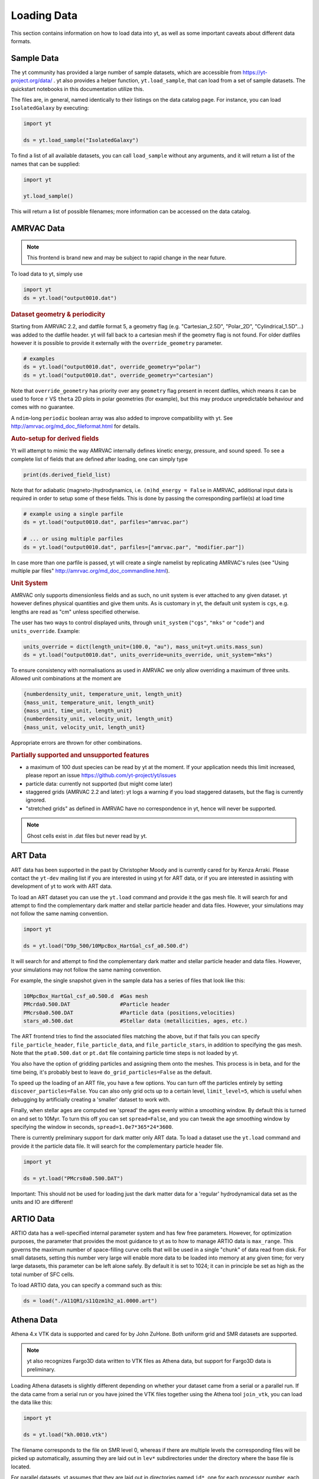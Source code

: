 .. _loading-data:

Loading Data
============

This section contains information on how to load data into yt, as well as
some important caveats about different data formats.

.. _loading-sample-data:

Sample Data
-----------

The yt community has provided a large number of sample datasets, which are
accessible from https://yt-project.org/data/ .  yt also provides a helper
function, ``yt.load_sample``, that can load from a set of sample datasets.  The
quickstart notebooks in this documentation utilize this.

The files are, in general, named identically to their listings on the data
catalog page.  For instance, you can load ``IsolatedGalaxy`` by executing:

.. code-block:: python

   import yt

   ds = yt.load_sample("IsolatedGalaxy")

To find a list of all available datasets, you can call ``load_sample`` without
any arguments, and it will return a list of the names that can be supplied:

.. code-block:: python

   import yt

   yt.load_sample()

This will return a list of possible filenames; more information can be accessed on the data catalog.

.. _loading-amrvac-data:

AMRVAC Data
-----------

.. note::

   This frontend is brand new and may be subject to rapid change in the
   near future.

To load data to yt, simply use

.. code-block::

  import yt
  ds = yt.load("output0010.dat")


.. rubric:: Dataset geometry & periodicity

Starting from AMRVAC 2.2, and datfile format 5, a geometry flag
(e.g. "Cartesian_2.5D", "Polar_2D", "Cylindrical_1.5D"...) was added
to the datfile header.  yt will fall back to a cartesian mesh if the
geometry flag is not found.  For older datfiles however it is possible
to provide it externally with the ``override_geometry`` parameter.

.. code-block:: python

  # examples
  ds = yt.load("output0010.dat", override_geometry="polar")
  ds = yt.load("output0010.dat", override_geometry="cartesian")

Note that ``override_geometry`` has priority over any ``geometry`` flag
present in recent datfiles, which means it can be used to force ``r``
VS ``theta`` 2D plots in polar geometries (for example), but this may
produce unpredictable behaviour and comes with no guarantee.

A ``ndim``-long ``periodic`` boolean array was also added to improve
compatibility with yt. See http://amrvac.org/md_doc_fileformat.html
for details.

.. rubric:: Auto-setup for derived fields

Yt will attempt to mimic the way AMRVAC internally defines kinetic energy,
pressure, and sound speed. To see a complete list of fields that are defined after
loading, one can simply type

.. code-block:: python

  print(ds.derived_field_list)

Note that for adiabatic (magneto-)hydrodynamics, i.e. ``(m)hd_energy = False`` in
AMRVAC, additional input data is required in order to setup some of these fields.
This is done by passing the corresponding parfile(s) at load time

.. code-block:: python

  # example using a single parfile
  ds = yt.load("output0010.dat", parfiles="amrvac.par")

  # ... or using multiple parfiles
  ds = yt.load("output0010.dat", parfiles=["amrvac.par", "modifier.par"])

In case more than one parfile is passed, yt will create a single namelist by
replicating AMRVAC's rules (see "Using multiple par files"
http://amrvac.org/md_doc_commandline.html).


.. rubric:: Unit System

AMRVAC only supports dimensionless fields and as such, no unit system
is ever attached to any given dataset.  yt however defines physical
quantities and give them units. As is customary in yt, the default
unit system is ``cgs``, e.g. lengths are read as "cm" unless specified
otherwise.

The user has two ways to control displayed units, through
``unit_system`` (``"cgs"``, ``"mks"`` or ``"code"``) and
``units_override``. Example:

.. code-block:: python

  units_override = dict(length_unit=(100.0, "au"), mass_unit=yt.units.mass_sun)
  ds = yt.load("output0010.dat", units_override=units_override, unit_system="mks")

To ensure consistency with normalisations as used in AMRVAC we only allow
overriding a maximum of three units. Allowed unit combinations at the moment are

.. code-block:: none

  {numberdensity_unit, temperature_unit, length_unit}
  {mass_unit, temperature_unit, length_unit}
  {mass_unit, time_unit, length_unit}
  {numberdensity_unit, velocity_unit, length_unit}
  {mass_unit, velocity_unit, length_unit}

Appropriate errors are thrown for other combinations.


.. rubric:: Partially supported and unsupported features

* a maximum of 100 dust species can be read by yt at the moment.
  If your application needs this limit increased, please report an issue
  https://github.com/yt-project/yt/issues
* particle data: currently not supported (but might come later)
* staggered grids (AMRVAC 2.2 and later): yt logs a warning if you load
  staggered datasets, but the flag is currently ignored.
* "stretched grids" as defined in AMRVAC have no correspondence in yt,
  hence will never be supported.

.. note::

   Ghost cells exist in .dat files but never read by yt.

.. _loading-art-data:

ART Data
--------

ART data has been supported in the past by Christopher Moody and is currently
cared for by Kenza Arraki.  Please contact the ``yt-dev`` mailing list if you
are interested in using yt for ART data, or if you are interested in assisting
with development of yt to work with ART data.

To load an ART dataset you can use the ``yt.load`` command and provide it the
gas mesh file. It will search for and attempt to find the complementary dark
matter and stellar particle header and data files. However, your simulations may
not follow the same naming convention.

.. code-block:: python

   import yt

   ds = yt.load("D9p_500/10MpcBox_HartGal_csf_a0.500.d")


It will search for and attempt to find the complementary dark matter and stellar
particle header and data files. However, your simulations may not follow the
same naming convention.

For example, the single snapshot given in the sample data has a series of files
that look like this:

.. code-block:: none

   10MpcBox_HartGal_csf_a0.500.d  #Gas mesh
   PMcrda0.500.DAT                #Particle header
   PMcrs0a0.500.DAT               #Particle data (positions,velocities)
   stars_a0.500.dat               #Stellar data (metallicities, ages, etc.)

The ART frontend tries to find the associated files matching the
above, but if that fails you can specify ``file_particle_header``,
``file_particle_data``, and ``file_particle_stars``, in addition to
specifying the gas mesh. Note that the ``pta0.500.dat`` or ``pt.dat``
file containing particle time steps is not loaded by yt.

You also have the option of gridding particles and assigning them onto the
meshes.  This process is in beta, and for the time being, it's probably best to
leave ``do_grid_particles=False`` as the default.

To speed up the loading of an ART file, you have a few options. You can turn
off the particles entirely by setting ``discover_particles=False``. You can
also only grid octs up to a certain level, ``limit_level=5``, which is useful
when debugging by artificially creating a 'smaller' dataset to work with.

Finally, when stellar ages are computed we 'spread' the ages evenly within a
smoothing window. By default this is turned on and set to 10Myr. To turn this
off you can set ``spread=False``, and you can tweak the age smoothing window
by specifying the window in seconds, ``spread=1.0e7*365*24*3600``.

There is currently preliminary support for dark matter only ART data. To load a
dataset use the ``yt.load`` command and provide it the particle data file. It
will search for the complementary particle header file.

.. code-block:: python

   import yt

   ds = yt.load("PMcrs0a0.500.DAT")

Important: This should not be used for loading just the dark matter
data for a 'regular' hydrodynamical data set as the units and IO are
different!


.. _loading-artio-data:

ARTIO Data
----------

ARTIO data has a well-specified internal parameter system and has few free
parameters.  However, for optimization purposes, the parameter that provides
the most guidance to yt as to how to manage ARTIO data is ``max_range``.  This
governs the maximum number of space-filling curve cells that will be used in a
single "chunk" of data read from disk.  For small datasets, setting this number
very large will enable more data to be loaded into memory at any given time;
for very large datasets, this parameter can be left alone safely.  By default
it is set to 1024; it can in principle be set as high as the total number of
SFC cells.

To load ARTIO data, you can specify a command such as this:

.. code-block:: python

   ds = load("./A11QR1/s11Qzm1h2_a1.0000.art")

.. _loading-athena-data:

Athena Data
-----------

Athena 4.x VTK data is supported and cared for by John ZuHone. Both uniform grid
and SMR datasets are supported.

.. note::

   yt also recognizes Fargo3D data written to VTK files as
   Athena data, but support for Fargo3D data is preliminary.

Loading Athena datasets is slightly different depending on whether
your dataset came from a serial or a parallel run. If the data came
from a serial run or you have joined the VTK files together using the
Athena tool ``join_vtk``, you can load the data like this:

.. code-block:: python

   import yt

   ds = yt.load("kh.0010.vtk")

The filename corresponds to the file on SMR level 0, whereas if there
are multiple levels the corresponding files will be picked up
automatically, assuming they are laid out in ``lev*`` subdirectories
under the directory where the base file is located.

For parallel datasets, yt assumes that they are laid out in
directories named ``id*``, one for each processor number, each with
``lev*`` subdirectories for additional refinement levels. To load this
data, call ``load`` with the base file in the ``id0`` directory:

.. code-block:: python

   import yt

   ds = yt.load("id0/kh.0010.vtk")

which will pick up all of the files in the different ``id*`` directories for
the entire dataset.

The default unit system in yt is cgs ("Gaussian") units, but Athena data is not
normally stored in these units, so the code unit system is the default unit
system for Athena data. This means that answers to field queries from data
objects and plots of data will be expressed in code units. Note that the default
conversions from these units will still be in terms of cgs units, e.g. 1
``code_length`` equals 1 cm, and so on. If you would like to provided different
conversions, you may supply conversions for length, time, and mass to ``load``
using the ``units_override`` functionality:

.. code-block:: python

   import yt

   units_override = {
       "length_unit": (1.0, "Mpc"),
       "time_unit": (1.0, "Myr"),
       "mass_unit": (1.0e14, "Msun"),
   }

   ds = yt.load("id0/cluster_merger.0250.vtk", units_override=units_override)

This means that the yt fields, e.g. ``("gas","density")``,
``("gas","velocity_x")``, ``("gas","magnetic_field_x")``, will be in cgs units
(or whatever unit system was specified), but the Athena fields, e.g.,
``("athena","density")``, ``("athena","velocity_x")``,
``("athena","cell_centered_B_x")``, will be in code units.

Some 3D Athena outputs may have large grids (especially parallel datasets
subsequently joined with the ``join_vtk`` script), and may benefit from being
subdivided into "virtual grids". For this purpose, one can pass in the
``nprocs`` parameter:

.. code-block:: python

   import yt

   ds = yt.load("sloshing.0000.vtk", nprocs=8)

which will subdivide each original grid into ``nprocs`` grids. Note that this
parameter is independent of the number of MPI tasks assigned to analyze the data
set in parallel (see :ref:`parallel-computation`), and ideally should be (much)
larger than this.

.. note::

    Virtual grids are only supported (and really only necessary) for 3D data.

Alternative values for the following simulation parameters may be specified
using a ``parameters`` dict, accepting the following keys:

* ``gamma``: ratio of specific heats, Type: Float. If not specified,
  :math:`\gamma = 5/3` is assumed.
* ``geometry``: Geometry type, currently accepts ``"cartesian"`` or
  ``"cylindrical"``. Default is ``"cartesian"``.
* ``periodicity``: Is the domain periodic? Type: Tuple of boolean values
  corresponding to each dimension. Defaults to ``True`` in all directions.
* ``mu``: mean molecular weight, Type: Float. If not specified, :math:`\mu = 0.6`
  (for a fully ionized primordial plasma) is assumed.

.. code-block:: python

   import yt

   parameters = {
       "gamma": 4.0 / 3.0,
       "geometry": "cylindrical",
       "periodicity": (False, False, False),
   }

   ds = yt.load("relativistic_jet_0000.vtk", parameters=parameters)

.. rubric:: Caveats

* yt primarily works with primitive variables. If the Athena dataset contains
  conservative variables, the yt primitive fields will be generated from the
  conserved variables on disk.
* Special relativistic datasets may be loaded, but at this time not all of
  their fields are fully supported. In particular, the relationships between
  quantities such as pressure and thermal energy will be incorrect, as it is
  currently assumed that their relationship is that of an ideal a
  :math:`\gamma`-law equation of state. This will be rectified in a future
  release.
* Domains may be visualized assuming periodicity.
* Particle list data is currently unsupported.

.. _loading-athena-pp-data:

Athena++ Data
-------------

Athena++ HDF5 data is supported and cared for by John ZuHone. Uniform-grid, SMR,
and AMR datasets in cartesian coordinates are fully supported. Support for
curvilinear coordinates and logarithmic cell sizes exists, but is preliminary.
For the latter type of dataset, the data will be loaded in as a semi-structured
mesh dataset. See :ref:`loading-semi-structured-mesh-data` for more details on
how this works in yt.

The default unit system in yt is cgs ("Gaussian") units, but Athena++ data is
not normally stored in these units, so the code unit system is the default unit
system for Athena++ data. This means that answers to field queries from data
objects and plots of data will be expressed in code units. Note that the default
conversions from these units will still be in terms of cgs units, e.g. 1
``code_length`` equals 1 cm, and so on. If you would like to provided different
conversions, you may supply conversions for length, time, and mass to ``load``
using the ``units_override`` functionality:

.. code-block:: python

   import yt

   units_override = {
       "length_unit": (1.0, "Mpc"),
       "time_unit": (1.0, "Myr"),
       "mass_unit": (1.0e14, "Msun"),
   }

   ds = yt.load("AM06/AM06.out1.00400.athdf", units_override=units_override)

This means that the yt fields, e.g. ``("gas","density")``,
``("gas","velocity_x")``, ``("gas","magnetic_field_x")``, will be in cgs units
(or whatever unit system was specified), but the Athena fields, e.g.,
``("athena_pp","density")``, ``("athena_pp","vel1")``, ``("athena_pp","Bcc1")``,
will be in code units.

Alternative values for the following simulation parameters may be specified
using a ``parameters`` dict, accepting the following keys:

* ``gamma``: ratio of specific heats, Type: Float. If not specified,
  :math:`\gamma = 5/3` is assumed.
* ``geometry``: Geometry type, currently accepts ``"cartesian"`` or
  ``"cylindrical"``. Default is ``"cartesian"``.
* ``periodicity``: Is the domain periodic? Type: Tuple of boolean values
  corresponding to each dimension. Defaults to ``True`` in all directions.
* ``mu``: mean molecular weight, Type: Float. If not specified, :math:`\mu = 0.6`
  (for a fully ionized primordial plasma) is assumed.

.. rubric:: Caveats

* yt primarily works with primitive variables. If the Athena++ dataset contains
  conservative variables, the yt primitive fields will be generated from the
  conserved variables on disk.
* Special relativistic datasets may be loaded, but at this time not all of their
  fields are fully supported. In particular, the relationships between
  quantities such as pressure and thermal energy will be incorrect, as it is
  currently assumed that their relationship is that of an ideal
  :math:`\gamma`-law equation of state. This will be rectified in a future
  release.
* Domains may be visualized assuming periodicity.

.. _loading-orion-data:

AMReX / BoxLib Data
-------------------

AMReX and BoxLib share a frontend (currently named ``boxlib``), since
the file format nearly identical.  yt has been tested with AMReX/BoxLib
data generated by Orion, Nyx, Maestro, Castro, IAMR, and
WarpX. Currently it is cared for by a combination of Andrew Myers,
Matthew Turk, and Mike Zingale.

To load an AMReX/BoxLib dataset, you can use the ``yt.load`` command on
the plotfile directory name.  In general, you must also have the
``inputs`` file in the base directory, but Maestro, Castro, Nyx, and WarpX will get
all the necessary parameter information from the ``job_info`` file in
the plotfile directory.  For instance, if you were in a
directory with the following files:

.. code-block:: none

   inputs
   pltgmlcs5600/
   pltgmlcs5600/Header
   pltgmlcs5600/Level_0
   pltgmlcs5600/Level_0/Cell_H
   pltgmlcs5600/Level_1
   pltgmlcs5600/Level_1/Cell_H
   pltgmlcs5600/Level_2
   pltgmlcs5600/Level_2/Cell_H
   pltgmlcs5600/Level_3
   pltgmlcs5600/Level_3/Cell_H
   pltgmlcs5600/Level_4
   pltgmlcs5600/Level_4/Cell_H

You would feed it the filename ``pltgmlcs5600``:

.. code-block:: python

   import yt

   ds = yt.load("pltgmlcs5600")

For Maestro, Castro, Nyx, and WarpX, you would not need the ``inputs`` file, and you
would have a ``job_info`` file in the plotfile directory.

.. rubric:: Caveats

* yt does not read the Maestro base state (although you can have Maestro
  map it to a full Cartesian state variable before writing the plotfile
  to get around this).  E-mail the dev list if you need this support.
* yt supports AMReX/BoxLib particle data stored in the standard format used
  by Nyx and WarpX, and optionally Castro. It currently does not support the ASCII particle
  data used by Maestro and Castro.
* For Maestro, yt aliases either "tfromp" or "tfromh to" ``temperature``
  depending on the value of the ``use_tfromp`` runtime parameter.
* For Maestro, some velocity fields like ``velocity_magnitude`` or
  ``mach_number`` will always use the on-disk value, and not have yt
  derive it, due to the complex interplay of the base state velocity.

Viewing raw fields in WarpX
^^^^^^^^^^^^^^^^^^^^^^^^^^^

Most AMReX/BoxLib codes output cell-centered data. If the underlying discretization
is not cell-centered, then fields are typically averaged to cell centers before
they are written to plot files for visualization. WarpX, however, has the option
to output the raw (i.e., not averaged to cell centers) data as well.  If you
run your WarpX simulation with ``warpx.plot_raw_fields = 1`` in your inputs
file, then you should get an additional ``raw_fields`` subdirectory inside your
plot file. When you load this dataset, yt will have additional on-disk fields
defined, with the "raw" field type:

.. code-block:: python

    import yt

    ds = yt.load("Laser/plt00015/")
    print(ds.field_list)

The raw fields in WarpX are nodal in at least one direction. We define a field
to be "nodal" in a given direction if the field data is defined at the "low"
and "high" sides of the cell in that direction, rather than at the cell center.
Instead of returning one field value per cell selected, nodal fields return a
number of values, depending on their centering. This centering is marked by
a ``nodal_flag`` that describes whether the fields is nodal in each dimension.
``nodal_flag = [0, 0, 0]`` means that the field is cell-centered, while
``nodal_flag = [0, 0, 1]`` means that the field is nodal in the z direction
and cell centered in the others, i.e. it is defined on the z faces of each cell.
``nodal_flag = [1, 1, 0]`` would mean that the field is centered in the z direction,
but nodal in the other two, i.e. it lives on the four cell edges that are normal
to the z direction.

.. code-block:: python

    ds.index
    ad = ds.all_data()
    print(ds.field_info[("raw", "Ex")].nodal_flag)
    print(ad["raw", "Ex"].shape)
    print(ds.field_info[("raw", "Bx")].nodal_flag)
    print(ad["raw", "Bx"].shape)
    print(ds.field_info["raw", "Bx"].nodal_flag)
    print(ad["raw", "Bx"].shape)

Here, the field ``('raw', 'Ex')`` is nodal in two directions, so four values per cell
are returned, corresponding to the four edges in each cell on which the variable
is defined. ``('raw', 'Bx')`` is nodal in one direction, so two values are returned
per cell. The standard, averaged-to-cell-centers fields are still available.

Currently, slices and data selection are implemented for nodal fields. Projections,
volume rendering, and many of the analysis modules will not work.

.. _loading-pluto-data:

Pluto Data
----------

Support for Pluto AMR data is provided through the Chombo frontend, which
is currently maintained by Andrew Myers. Pluto output files that don't use
the Chombo HDF5 format are currently not supported. To load a Pluto dataset,
you can use the ``yt.load`` command on the ``*.hdf5`` files. For example, the
KelvinHelmholtz sample dataset is a directory that contains the following
files:

.. code-block:: none

   data.0004.hdf5
   pluto.ini

To load it, you can navigate into that directory and do:

.. code-block:: python

   import yt

   ds = yt.load("data.0004.hdf5")

The ``pluto.ini`` file must also be present alongside the HDF5 file.
By default, all of the Pluto fields will be in code units.

.. _loading-enzo-data:

Enzo Data
---------

Enzo data is fully supported and cared for by Matthew Turk.  To load an Enzo
dataset, you can use the ``yt.load`` command and provide it the dataset name.
This would be the name of the output file, and it
contains no extension.  For instance, if you have the following files:

.. code-block:: none

   DD0010/
   DD0010/data0010
   DD0010/data0010.index
   DD0010/data0010.cpu0000
   DD0010/data0010.cpu0001
   DD0010/data0010.cpu0002
   DD0010/data0010.cpu0003

You would feed the ``load`` command the filename ``DD0010/data0010`` as
mentioned.

.. code-block:: python

   import yt

   ds = yt.load("DD0010/data0010")

.. rubric:: Caveats

* There are no major caveats for Enzo usage
* Units should be correct, if you utilize standard unit-setting routines.  yt
  will notify you if it cannot determine the units, although this
  notification will be passive.
* 2D and 1D data are supported, but the extraneous dimensions are set to be
  of length 1.0 in "code length" which may produce strange results for volume
  quantities.


Enzo MHDCT data
^^^^^^^^^^^^^^^

The electric and magnetic fields for Enzo MHDCT simulations are defined on cell
faces, unlike other Enzo fields which are defined at cell centers. In yt, we
call face-centered fields like this "nodal".  We define a field to be nodal in
a given direction if the field data is defined at the "low" and "high" sides of
the cell in that direction, rather than at the cell center.  Instead of
returning one field value per cell selected, nodal fields return a number of
values, depending on their centering. This centering is marked by a ``nodal_flag``
that describes whether the fields is nodal in each dimension.  ``nodal_flag =
[0, 0, 0]`` means that the field is cell-centered, while ``nodal_flag = [0, 0,
1]`` means that the field is nodal in the z direction and cell centered in the
others, i.e. it is defined on the z faces of each cell.  ``nodal_flag = [1, 1,
0]`` would mean that the field is centered in the z direction, but nodal in the
other two, i.e. it lives on the four cell edges that are normal to the z
direction.

.. code-block:: python

    ds.index
    ad = ds.all_data()
    print(ds.field_info[("enzo", "Ex")].nodal_flag)
    print(ad["enzo", "Ex"].shape)
    print(ds.field_info[("enzo", "BxF")].nodal_flag)
    print(ad["enzo", "Bx"].shape)
    print(ds.field_info[("enzo", "Bx")].nodal_flag)
    print(ad["enzo", "Bx"].shape)

Here, the field ``('enzo', 'Ex')`` is nodal in two directions, so four values
per cell are returned, corresponding to the four edges in each cell on which the
variable is defined. ``('enzo', 'BxF')`` is nodal in one direction, so two
values are returned per cell. The standard, non-nodal field ``('enzo', 'Bx')``
is also available.

Currently, slices and data selection are implemented for nodal
fields. Projections, volume rendering, and many of the analysis modules will not
work.

.. _loading-enzoe-data:

Enzo-E Data
-----------

Enzo-E outputs have three types of files.

.. code-block:: none

   hello-0200/
   hello-0200/hello-0200.block_list
   hello-0200/hello-0200.file_list
   hello-0200/hello-0200.hello-c0020-p0000.h5

To load Enzo-E data into yt, provide the block list file:

.. code-block:: python

   import yt

   ds = yt.load("hello-0200/hello-0200.block_list")

Mesh and particle fields are fully supported for 1, 2, and 3D datasets.  Enzo-E
supports arbitrary particle types defined by the user.  The available particle
types will be known as soon as the dataset index is created.

.. code-block:: python

   ds = yt.load("ENZOP_DD0140/ENZOP_DD0140.block_list")
   ds.index
   print(ds.particle_types)
   print(ds.particle_type_counts)
   print(ds.r["dark", "particle_position"])

.. _loading-exodusii-data:

Exodus II Data
--------------

.. note::

   To load Exodus II data, you need to have the `netcdf4 <http://unidata.github.io/
   netcdf4-python/>`_ python interface installed.

Exodus II is a file format for Finite Element datasets that is used by the MOOSE
framework for file IO. Support for this format (and for unstructured mesh data in
general) is a new feature as of yt 3.3, so while we aim to fully support it, we
also expect there to be some buggy features at present. Currently, yt can visualize
quads, hexes, triangles, and tetrahedral element types at first order. Additionally,
there is experimental support for the high-order visualization of 20-node hex elements.
Development of more high-order visualization capability is a work in progress.

To load an Exodus II dataset, you can use the ``yt.load`` command on the Exodus II
file:

.. code-block:: python

   import yt

   ds = yt.load("MOOSE_sample_data/out.e-s010", step=0)

Because Exodus II datasets can have multiple steps (which can correspond to time steps,
Picard iterations, non-linear solve iterations, etc...), you can also specify a step
argument when you load an Exodus II data that defines the index at which to look when
you read data from the file. Omitting this argument is the same as passing in 0, and
setting ``step=-1`` selects the last time output in the file.

You can access the connectivity information directly by doing:

.. code-block:: python

   import yt

   ds = yt.load("MOOSE_sample_data/out.e-s010", step=-1)
   print(ds.index.meshes[0].connectivity_coords)
   print(ds.index.meshes[0].connectivity_indices)
   print(ds.index.meshes[1].connectivity_coords)
   print(ds.index.meshes[1].connectivity_indices)

This particular dataset has two meshes in it, both of which are made of 8-node hexes.
yt uses a field name convention to access these different meshes in plots and data
objects. To see all the fields found in a particular dataset, you can do:

.. code-block:: python

   import yt

   ds = yt.load("MOOSE_sample_data/out.e-s010")
   print(ds.field_list)

This will give you a list of field names like ``('connect1', 'diffused')`` and
``('connect2', 'convected')``. Here, fields labelled with ``'connect1'`` correspond to the
first mesh, and those with ``'connect2'`` to the second, and so on. To grab the value
of the ``'convected'`` variable at all the nodes in the first mesh, for example, you
would do:

.. code-block:: python

   import yt

   ds = yt.load("MOOSE_sample_data/out.e-s010")
   ad = ds.all_data()  # geometric selection, this just grabs everything
   print(ad["connect1", "convected"])

In this dataset, ``('connect1', 'convected')`` is nodal field, meaning that the field values
are defined at the vertices of the elements. If we examine the shape of the returned array:

.. code-block:: python

   import yt

   ds = yt.load("MOOSE_sample_data/out.e-s010")
   ad = ds.all_data()
   print(ad["connect1", "convected"].shape)

we see that this mesh has 12480 8-node hexahedral elements, and that we get 8 field values
for each element. To get the vertex positions at which these field values are defined, we
can do, for instance:

.. code-block:: python

   import yt

   ds = yt.load("MOOSE_sample_data/out.e-s010")
   ad = ds.all_data()
   print(ad["connect1", "vertex_x"])

If we instead look at an element-centered field, like ``('connect1', 'conv_indicator')``,
we get:

.. code-block:: python

   import yt

   ds = yt.load("MOOSE_sample_data/out.e-s010")
   ad = ds.all_data()
   print(ad["connect1", "conv_indicator"].shape)

we instead get only one field value per element.

For information about visualizing unstructured mesh data, including Exodus II datasets,
please see :ref:`unstructured-mesh-slices` and :ref:`unstructured_mesh_rendering`.

Displacement Fields
^^^^^^^^^^^^^^^^^^^

Finite element codes often solve for the displacement of each vertex from its
original position as a node variable, rather than updating the actual vertex
positions with time. For analysis and visualization, it is often useful to turn
these displacements on or off, and to be able to scale them arbitrarily to
emphasize certain features of the solution. To allow this, if ``yt`` detects
displacement fields in an Exodus II dataset (using the convention that they will
be named ``disp_x``, ``disp_y``, etc...), it will optionally add these to
the mesh vertex positions for the purposes of visualization. Displacement fields
can be controlled when a dataset is loaded by passing in an optional dictionary
to the ``yt.load`` command. This feature is turned off by default, meaning that
a dataset loaded as

.. code-block:: python

   import yt

   ds = yt.load("MOOSE_sample_data/mps_out.e")

will not include the displacements in the vertex positions. The displacements can
be turned on separately for each mesh in the file by passing in a tuple of
(scale, offset) pairs for the meshes you want to enable displacements for.
For example, the following code snippet turns displacements on for the second
mesh, but not the first:

.. code-block:: python

    import yt

    ds = yt.load(
        "MOOSE_sample_data/mps_out.e",
        step=10,
        displacements={"connect2": (1.0, [0.0, 0.0, 0.0])},
    )

The displacements can also be scaled by an arbitrary factor before they are
added in to the vertex positions. The following code turns on displacements
for both ``connect1`` and ``connect2``, scaling the former by a factor of 5.0
and the later by a factor of 10.0:

.. code-block:: python

    import yt

    ds = yt.load(
        "MOOSE_sample_data/mps_out.e",
        step=10,
        displacements={
            "connect1": (5.0, [0.0, 0.0, 0.0]),
            "connect2": (10.0, [0.0, 0.0, 0.0]),
        },
    )

Finally, we can also apply an arbitrary offset to the mesh vertices after
the scale factor is applied. For example, the following code scales all
displacements in the second mesh by a factor of 5.0, and then shifts
each vertex in the mesh by 1.0 unit in the z-direction:

.. code-block:: python

    import yt

    ds = yt.load(
        "MOOSE_sample_data/mps_out.e",
        step=10,
        displacements={"connect2": (5.0, [0.0, 0.0, 1.0])},
    )

.. _loading-fits-data:

FITS Data
---------

FITS data is *mostly* supported and cared for by John ZuHone. In order to
read FITS data, `AstroPy <https://www.astropy.org>`_ must be installed. FITS
data cubes can be loaded in the same way by yt as other datasets. yt
can read FITS image files that have the following (case-insensitive) suffixes:

* fits
* fts
* fits.gz
* fts.gz

yt can currently read two kinds of FITS files: FITS image files and FITS
binary table files containing positions, times, and energies of X-ray
events. These are described in more detail below.

Types of FITS Datasets Supported by yt
^^^^^^^^^^^^^^^^^^^^^^^^^^^^^^^^^^^^^^

yt FITS Data Standard
"""""""""""""""""""""

yt has facilities for creating 2 and 3-dimensional FITS images from derived,
fixed-resolution data products from other datasets. These include images
produced from slices, projections, and 3D covering grids. The resulting
FITS images are fully-describing in that unit, parameter, and coordinate
information is passed from the original dataset. These can be created via the
:class:`~yt.visualization.fits_image.FITSImageData` class and its subclasses.
For information about how to use these special classes, see
:ref:`writing_fits_images`.

Once you have produced a FITS file in this fashion, you can load it using
yt and it will be detected as a ``YTFITSDataset`` object, and it can be analyzed
in the same way as any other dataset in yt.

Astronomical Image Data
"""""""""""""""""""""""

These files are one of three types:

* Generic two-dimensional FITS images in sky coordinates
* Three or four-dimensional "spectral cubes"
* *Chandra* event files

These FITS images typically are in celestial or galactic coordinates, and
for 3D spectral cubes the third axis is typically in velocity, wavelength,
or frequency units. For these datasets, since yt does not yet recognize
non-spatial axes, the coordinates are in units of the image pixels. The
coordinates of these pixels in the WCS coordinate systems will be available
in separate fields.

Often, the aspect ratio of 3D spectral cubes can be far from unity. Because yt
sets the pixel scale as the ``code_length``, certain visualizations (such as
volume renderings) may look extended or distended in ways that are
undesirable. To adjust the width in ``code_length`` of the spectral axis, set
``spectral_factor`` equal to a constant which gives the desired scaling, or set
it to ``"auto"`` to make the width the same as the largest axis in the sky
plane:

.. code-block:: python

   ds = yt.load("m33_hi.fits.gz", spectral_factor=0.1)

For 4D spectral cubes, the fourth axis is assumed to be composed of different
fields altogether (e.g., Stokes parameters for radio data).

*Chandra* X-ray event data, which is in tabular form, will be loaded as
particle fields in yt, but a grid will be constructed from the WCS
information in the FITS header. There is a helper function,
``setup_counts_fields``, which may be used to make deposited image fields
from the event data for different energy bands (for an example see
:ref:`xray_fits`).

Generic FITS Images
"""""""""""""""""""

If the FITS file contains images but does not have adequate header information
to fall into one of the above categories, yt will still load the data, but
the resulting field and/or coordinate information will necessarily be
incomplete. Field names may not be descriptive, and units may be incorrect. To
get the full use out of yt for FITS files, make sure that the file is sufficiently
self-descripting to fall into one of the above categories.

Making the Most of yt for FITS Data
^^^^^^^^^^^^^^^^^^^^^^^^^^^^^^^^^^^

yt will load data without WCS information and/or some missing header keywords,
but the resulting field and/or coordinate information will necessarily be
incomplete. For example, field names may not be descriptive, and units will not
be correct. To get the full use out of yt for FITS files, make sure that for
each image HDU the following standard header keywords have sensible values:

* ``CDELTx``: The pixel width in along axis ``x``
* ``CRVALx``: The coordinate value at the reference position along axis ``x``
* ``CRPIXx``: The reference pixel along axis ``x``
* ``CTYPEx``: The projection type of axis ``x``
* ``CUNITx``: The units of the coordinate along axis ``x``
* ``BTYPE``: The type of the image, this will be used as the field name
* ``BUNIT``: The units of the image

FITS header keywords can easily be updated using AstroPy. For example,
to set the ``BTYPE`` and ``BUNIT`` keywords:

.. code-block:: python

   from astropy.io import fits

   f = fits.open("xray_flux_image.fits", mode="update")
   f[0].header["BUNIT"] = "cts/s/pixel"
   f[0].header["BTYPE"] = "flux"
   f.flush()
   f.close()


FITS Data Decomposition
^^^^^^^^^^^^^^^^^^^^^^^

Though a FITS image is composed of a single array in the FITS file,
upon being loaded into yt it is automatically decomposed into grids:

.. code-block:: python

   import yt

   ds = yt.load("m33_hi.fits")
   ds.print_stats()

.. parsed-literal::

   level  # grids         # cells     # cells^3
   ----------------------------------------------
     0       512          981940800       994
   ----------------------------------------------
             512          981940800

For 3D spectral-cube data, the decomposition into grids will be done along the
spectral axis since this will speed up many common operations for this
particular type of dataset.

yt will generate its own domain decomposition, but the number of grids can be
set manually by passing the ``nprocs`` parameter to the ``load`` call:

.. code-block:: python

   ds = yt.load("m33_hi.fits", nprocs=64)

Fields in FITS Datasets
^^^^^^^^^^^^^^^^^^^^^^^

Multiple fields can be included in a FITS dataset in several different ways.
The first way, and the simplest, is if more than one image HDU is
contained within the same file. The field names will be determined by the
value of ``BTYPE`` in the header, and the field units will be determined by
the value of ``BUNIT``. The second way is if a dataset has a fourth axis,
with each slice along this axis corresponding to a different field. In this
case, the field names will be determined by the value of the ``CTYPE4`` keyword
and the index of the slice. So, for example, if ``BTYPE`` = ``"intensity"`` and
``CTYPE4`` = ``"stokes"``, then the fields will be named
``"intensity_stokes_1"``, ``"intensity_stokes_2"``, and so on.

The third way is if auxiliary files are included along with the main file, like so:

.. code-block:: python

   ds = yt.load("flux.fits", auxiliary_files=["temp.fits", "metal.fits"])

The image blocks in each of these files will be loaded as a separate field,
provided they have the same dimensions as the image blocks in the main file.

Additionally, fields corresponding to the WCS coordinates will be generated
based on the corresponding ``CTYPEx`` keywords. When queried, these fields
will be generated from the pixel coordinates in the file using the WCS
transformations provided by AstroPy.

.. note::

  Each FITS image from a single dataset, whether from one file or from one of
  multiple files, must have the same dimensions and WCS information as the
  first image in the primary file. If this is not the case,
  yt will raise a warning and will not load this field.

.. _additional_fits_options:

Additional Options
^^^^^^^^^^^^^^^^^^

The following are additional options that may be passed to the ``load`` command
when analyzing FITS data:

``nan_mask``
""""""""""""

FITS image data may include ``NaNs``. If you wish to mask this data out,
you may supply a ``nan_mask`` parameter, which may either be a
single floating-point number (applies to all fields) or a Python dictionary
containing different mask values for different fields:

.. code-block:: python

   # passing a single float for all images
   ds = yt.load("m33_hi.fits", nan_mask=0.0)

   # passing a dict
   ds = yt.load("m33_hi.fits", nan_mask={"intensity": -1.0, "temperature": 0.0})

``suppress_astropy_warnings``
"""""""""""""""""""""""""""""

Generally, AstroPy may generate a lot of warnings about individual FITS
files, many of which you may want to ignore. If you want to see these
warnings, set ``suppress_astropy_warnings = False``.

Miscellaneous Tools for Use with FITS Data
^^^^^^^^^^^^^^^^^^^^^^^^^^^^^^^^^^^^^^^^^^

A number of tools have been prepared for use with FITS data that enhance yt's
visualization and analysis capabilities for this particular type of data. These
are included in the ``yt.frontends.fits.misc`` module, and can be imported like
so:

.. code-block:: python

  from yt.frontends.fits.misc import PlotWindowWCS, ds9_region, setup_counts_fields

``setup_counts_fields``
"""""""""""""""""""""""

This function can be used to create image fields from X-ray counts data in
different energy bands:

.. code-block:: python

  ebounds = [(0.1, 2.0), (2.0, 5.0)]  # Energies are in keV
  setup_counts_fields(ds, ebounds)

which would make two fields, ``"counts_0.1-2.0"`` and ``"counts_2.0-5.0"``,
and add them to the field registry for the dataset ``ds``.

``ds9_region``
""""""""""""""

This function takes a `ds9 <http://ds9.si.edu/site/Home.html>`_ region and
creates a "cut region" data container from it, that can be used to select
the cells in the FITS dataset that fall within the region. To use this
functionality, the `pyregion <https://github.com/astropy/pyregion/>`_
package must be installed.

.. code-block:: python

  ds = yt.load("m33_hi.fits")
  circle_region = ds9_region(ds, "circle.reg")
  print(circle_region.quantities.extrema("flux"))


``PlotWindowWCS``
"""""""""""""""""

This class takes a on-axis ``SlicePlot`` or ``ProjectionPlot`` of FITS
data and adds celestial coordinates to the plot axes. To use it, a
version of AstroPy >= 1.3 must be installed.

.. code-block:: python

  wcs_slc = PlotWindowWCS(slc)
  wcs_slc.show()  # for Jupyter notebooks
  wcs_slc.save()

``WCSAxes`` is still in an experimental state, but as its functionality
improves it will be utilized more here.

``create_spectral_slabs``
"""""""""""""""""""""""""

.. note::

  The following functionality requires the
  `spectral-cube <https://spectral-cube.readthedocs.io/en/latest/>`_ library to be
  installed.

If you have a spectral intensity dataset of some sort, and would like to
extract emission in particular slabs along the spectral axis of a certain
width, ``create_spectral_slabs`` can be used to generate a dataset with
these slabs as different fields. In this example, we use it to extract
individual lines from an intensity cube:

.. code-block:: python

  slab_centers = {
      "13CN": (218.03117, "GHz"),
      "CH3CH2CHO": (218.284256, "GHz"),
      "CH3NH2": (218.40956, "GHz"),
  }
  slab_width = (0.05, "GHz")
  ds = create_spectral_slabs(
      "intensity_cube.fits", slab_centers, slab_width, nan_mask=0.0
  )

All keyword arguments to ``create_spectral_slabs`` are passed on to ``load`` when
creating the dataset (see :ref:`additional_fits_options` above). In the
returned dataset, the different slabs will be different fields, with the field
names taken from the keys in ``slab_centers``. The WCS coordinates on the
spectral axis are reset so that the center of the domain along this axis is
zero, and the left and right edges of the domain along this axis are
:math:`\pm` ``0.5*slab_width``.

Examples of Using FITS Data
^^^^^^^^^^^^^^^^^^^^^^^^^^^

The following Jupyter notebooks show examples of working with FITS data in yt,
which we recommend you look at in the following order:

* :ref:`radio_cubes`
* :ref:`xray_fits`
* :ref:`writing_fits_images`

.. _loading-flash-data:

FLASH Data
----------

FLASH HDF5 data is *mostly* supported and cared for by John ZuHone.  To load a
FLASH dataset, you can use the ``yt.load`` command and provide it the file name of
a plot file, checkpoint file, or particle file. Particle files require special handling
depending on the situation, the main issue being that they typically lack grid information.
The first case is when you have a plotfile and a particle file that you would like to
load together. In the simplest case, this occurs automatically. For instance, if you
were in a directory with the following files:

.. code-block:: none

   radio_halo_1kpc_hdf5_plt_cnt_0100 # plotfile
   radio_halo_1kpc_hdf5_part_0100 # particle file

where the plotfile and the particle file were created at the same time (therefore having
particle data consistent with the grid structure of the former). Notice also that the
prefix ``"radio_halo_1kpc_"`` and the file number ``100`` are the same. In this special case,
the particle file will be loaded automatically when ``yt.load`` is called on the plotfile.
This also works when loading a number of files in a time series.

If the two files do not have the same prefix and number, but they nevertheless have the same
grid structure and are at the same simulation time, the particle data may be loaded with the
``particle_filename`` optional argument to ``yt.load``:

.. code-block:: python

    import yt

    ds = yt.load(
        "radio_halo_1kpc_hdf5_plt_cnt_0100",
        particle_filename="radio_halo_1kpc_hdf5_part_0100",
    )

However, if you don't have a corresponding plotfile for a particle file, but would still
like to load the particle data, you can still call ``yt.load`` on the file. However, the
grid information will not be available, and the particle data will be loaded in a fashion
similar to other particle-based datasets in yt.

Mean Molecular Weight and Number Density Fields
^^^^^^^^^^^^^^^^^^^^^^^^^^^^^^^^^^^^^^^^^^^^^^^

The way the mean molecular weight and number density fields are defined depends on
what type of simulation you are running. If you are running a simulation without
species and a :math:`\gamma`-law equation of state, then the mean molecular weight
is defined using the ``eos_singleSpeciesA`` parameter in the FLASH dataset. If you
have multiple species and your dataset contains the FLASH field ``"abar"``, then
this is used as the mean molecular weight. In either case, the number density field
is calculated using this weight.

If you are running a FLASH simulation where the fields ``"sumy"`` and ``"ye"`` are
present, Then the mean molecular weight is the inverse of ``"sumy"``, and the fields
``"El_number_density"``, ``"ion_number_density"``, and ``"number_density"`` are
defined using the following mathematical definitions:

* ``"El_number_density"`` :math:`n_e = N_AY_e\rho`
* ``"ion_number_density"`` :math:`n_i = N_A\rho/\bar{A}`
* ``"number_density"`` :math:`n = n_e + n_i`

where :math:`n_e` and :math:`n_i` are the electron and ion number densities,
:math:`\rho` is the mass density, :math:`Y_e` is the electron number per baryon,
:math:`\bar{A}` is the mean molecular weight, and :math:`N_A` is Avogadro's number.

.. rubric:: Caveats

* Please be careful that the units are correctly utilized; yt assumes cgs by default, but conversion to
  other unit systems is also possible.

.. _loading-gadget-data:

Gadget Data
-----------

.. note::

   For more information about how yt indexes and reads particle data, set the
   section :ref:`demeshening`.

yt has support for reading Gadget data in both raw binary and HDF5 formats.  It
is able to access the particles as it would any other particle dataset, and it
can apply smoothing kernels to the data to produce both quantitative analysis
and visualization. See :ref:`loading-sph-data` for more details and
:ref:`gadget-notebook` for a detailed example of loading, analyzing, and
visualizing a Gadget dataset.  An example which makes use of a Gadget snapshot
from the OWLS project can be found at :ref:`owls-notebook`.

.. note::

   If you are loading a multi-file dataset with Gadget, you can either supply the *zeroth*
   file to the ``load`` command or the directory containing all of the files.
   For instance, to load the *zeroth* file: ``yt.load("snapshot_061.0.hdf5")`` . To
   give just the directory, if you have all of your ``snapshot_000.*`` files in a directory
   called ``snapshot_000``, do: ``yt.load("/path/to/snapshot_000")``.

Gadget data in HDF5 format can be loaded with the ``load`` command:

.. code-block:: python

   import yt

   ds = yt.load("snapshot_061.hdf5")

Gadget data in raw binary format can also be loaded with the ``load`` command.
This is supported for snapshots created with the ``SnapFormat`` parameter
set to 1 or 2.

.. code-block:: python

   import yt

   ds = yt.load("snapshot_061")

.. _particle-bbox:

Units and Bounding Boxes
^^^^^^^^^^^^^^^^^^^^^^^^

There are two additional pieces of information that may be needed.  If your
simulation is cosmological, yt can often guess the bounding box and the units of
the simulation.  However, for isolated simulations and for cosmological
simulations with non-standard units, these must be supplied by the user.  For
example, if a length unit of 1.0 corresponds to a kiloparsec, you can supply
this in the constructor.  yt can accept units such as ``Mpc``, ``kpc``, ``cm``,
``Mpccm/h`` and so on.  In particular, note that ``Mpc/h`` and ``Mpccm/h``
(``cm`` for comoving here) are usable unit definitions.

yt will attempt to use units for ``mass``, ``length``, ``time``, and
``magnetic`` as supplied in the argument ``unit_base``.  The ``bounding_box``
argument is a list of two-item tuples or lists that describe the left and right
extents of the particles. In this example we load a dataset with a custom bounding
box and units.

.. code-block:: python

   bbox = [[-600.0, 600.0], [-600.0, 600.0], [-600.0, 600.0]]
   unit_base = {
       "length": (1.0, "kpc"),
       "velocity": (1.0, "km/s"),
       "mass": (1.0, "Msun"),
   }

   ds = yt.load("snap_004", unit_base=unit_base, bounding_box=bbox)

In addition, you can use ``UnitLength_in_cm``, ``UnitVelocity_in_cm_per_s``,
``UnitMass_in_g``, and ``UnitMagneticField_in_gauss`` as keys for the
``unit_base`` dictionary. These name come from the names used in the Gadget
runtime parameter file. This example will initialize a dataset with the same
units as the example above:

.. code-block:: python

  unit_base = {
      "UnitLength_in_cm": 3.09e21,
      "UnitVelocity_in_cm_per_s": 1e5,
      "UnitMass_in_g": 1.989e33,
  }

  ds = yt.load("snap_004", unit_base=unit_base, bounding_box=bbox)

.. _gadget-field-spec:

Field Specifications
^^^^^^^^^^^^^^^^^^^^

Binary Gadget outputs often have additional fields or particle types that are
non-standard from the default Gadget distribution format.  These can be
specified in the call to ``GadgetDataset`` by either supplying one of the
sets of field specifications as a string or by supplying a field specification
itself.  As an example, yt has built-in definitions for ``default`` (the
default), ``agora_unlv``, ``group0000``, and ``magneticum_box2_hr``. They can
be used like this:

.. code-block:: python

   ds = yt.load("snap_100", field_spec="group0000")

Field specifications must be tuples, and must be of this format:

.. code-block:: python

   default = (
       "Coordinates",
       "Velocities",
       "ParticleIDs",
       "Mass",
       ("InternalEnergy", "Gas"),
       ("Density", "Gas"),
       ("SmoothingLength", "Gas"),
   )

This is the default specification used by the Gadget frontend.  It means that
the fields are, in order, Coordinates, Velocities, ParticleIDs, Mass, and the
fields InternalEnergy, Density and SmoothingLength *only* for Gas particles.
So for example, if you have defined a Metallicity field for the particle type
Halo, which comes right after ParticleIDs in the file, you could define it like
this:

.. code-block:: python

   import yt

   my_field_def = (
       "Coordinates",
       "Velocities",
       "ParticleIDs",
       ("Metallicity", "Halo"),
       "Mass",
       ("InternalEnergy", "Gas"),
       ("Density", "Gas"),
       ("SmoothingLength", "Gas"),
   )

   ds = yt.load("snap_100", field_spec=my_field_def)

To save time, you can utilize the plugins file for yt and use it to add items
to the dictionary where these definitions are stored.  You could do this like
so:

.. code-block:: python

   import yt
   from yt.frontends.gadget.definitions import gadget_field_specs

   gadget_field_specs["my_field_def"] = my_field_def

   ds = yt.load("snap_100", field_spec="my_field_def")

Please also feel free to issue a pull request with any new field
specifications, as we're happy to include them in the main distribution!

Magneticum halos downloaded using the SIMCUT method from the
`Cosmological Web Portal <https://c2papcosmosim.uc.lrz.de/>`_ can be loaded
using the ``"magneticum_box2_hr"`` value for the ``field_spec`` argumemt.
However, this is strictly only true for halos downloaded after May 14, 2021,
since before then the halos had the following signature (with the ``"StellarAge"``
field for the ``"Bndry"`` particles missing):

.. code-block:: python

    magneticum_box2_hr = (
        "Coordinates",
        "Velocities",
        "ParticleIDs",
        "Mass",
        ("InternalEnergy", "Gas"),
        ("Density", "Gas"),
        ("SmoothingLength", "Gas"),
        ("ColdFraction", "Gas"),
        ("Temperature", "Gas"),
        ("StellarAge", "Stars"),
        "Potential",
        ("InitialMass", "Stars"),
        ("ElevenMetalMasses", ("Gas", "Stars")),
        ("StarFormationRate", "Gas"),
        ("TrueMass", "Bndry"),
        ("AccretionRate", "Bndry"),
    )

and before November 20, 2020, the field specification had the ``"ParticleIDs"`` and ``"Mass"``
fields swapped:

.. code-block:: python

    magneticum_box2_hr = (
        "Coordinates",
        "Velocities",
        "Mass",
        "ParticleIDs",
        ("InternalEnergy", "Gas"),
        ("Density", "Gas"),
        ("SmoothingLength", "Gas"),
        ("ColdFraction", "Gas"),
        ("Temperature", "Gas"),
        ("StellarAge", "Stars"),
        "Potential",
        ("InitialMass", "Stars"),
        ("ElevenMetalMasses", ("Gas", "Stars")),
        ("StarFormationRate", "Gas"),
        ("TrueMass", "Bndry"),
        ("AccretionRate", "Bndry"),
    )

In general, to determine what fields are in your Gadget binary file, it may
be useful to inspect them with the `g3read <https://github.com/aragagnin/g3read>`_
code first.

.. _gadget-long-ids:

Long Particle IDs
^^^^^^^^^^^^^^^^^

Some Gadget binary files use 64-bit integers for particle IDs. To use these,
simply set ``long_ids=True`` when loading the dataset:

.. code-block:: python

    import yt

    ds = yt.load("snap_100", long_ids=True)

This is needed, for example, for Magneticum halos downloaded using the SIMCUT
method from the `Cosmological Web Portal <https://c2papcosmosim.uc.lrz.de/>`_

.. _gadget-ptype-spec:

Particle Type Definitions
^^^^^^^^^^^^^^^^^^^^^^^^^

In some cases, research groups add new particle types or re-order them.  You
can supply alternate particle types by using the keyword ``ptype_spec`` to the
``GadgetDataset`` call.  The default for Gadget binary data is:

.. code-block:: python

   ("Gas", "Halo", "Disk", "Bulge", "Stars", "Bndry")

You can specify alternate names, but note that this may cause problems with the
field specification if none of the names match old names.

.. _gadget-header-spec:

Header Specification
^^^^^^^^^^^^^^^^^^^^

If you have modified the header in your Gadget binary file, you can specify an
alternate header specification with the keyword ``header_spec``.  This can
either be a list of strings corresponding to individual header types known to
yt, or it can be a combination of strings and header specifications.  The
default header specification (found in ``yt/frontends/sph/definitions.py``) is:

.. code-block:: python

   default = (
       ("Npart", 6, "i"),
       ("Massarr", 6, "d"),
       ("Time", 1, "d"),
       ("Redshift", 1, "d"),
       ("FlagSfr", 1, "i"),
       ("FlagFeedback", 1, "i"),
       ("Nall", 6, "i"),
       ("FlagCooling", 1, "i"),
       ("NumFiles", 1, "i"),
       ("BoxSize", 1, "d"),
       ("Omega0", 1, "d"),
       ("OmegaLambda", 1, "d"),
       ("HubbleParam", 1, "d"),
       ("FlagAge", 1, "i"),
       ("FlagMEtals", 1, "i"),
       ("NallHW", 6, "i"),
       ("unused", 16, "i"),
   )

These items will all be accessible inside the object ``ds.parameters``, which
is a dictionary.  You can add combinations of new items, specified in the same
way, or alternately other types of headers.  The other string keys defined are
``pad32``, ``pad64``, ``pad128``, and ``pad256`` each of which corresponds to
an empty padding in bytes.  For example, if you have an additional 256 bytes of
padding at the end, you can specify this with:

.. code-block:: python

   header_spec = "default+pad256"

Note that a single string like this means a single header block.  To specify
multiple header blocks, use a list of strings instead:

.. code-block:: python

  header_spec = ["default", "pad256"]

This can then be supplied to the constructor.  Note that you can also define
header items manually, for instance with:

.. code-block:: python

   from yt.frontends.gadget.definitions import gadget_header_specs

   gadget_header_specs["custom"] = (("some_value", 8, "d"), ("another_value", 1, "i"))
   header_spec = "default+custom"

The letters correspond to data types from the Python struct module.  Please
feel free to submit alternate header types to the main yt repository.

.. _specifying-gadget-units:

Specifying Units
^^^^^^^^^^^^^^^^

If you are running a cosmology simulation, yt will be able to guess the units
with some reliability.  However, if you are not and you do not specify a
dataset, yt will not be able to and will use the defaults of length
being 1.0 Mpc/h (comoving), velocity being in cm/s, and mass being in 10^10
Msun/h.  You can specify alternate units by supplying the ``unit_base`` keyword
argument of this form:

.. code-block:: python

   unit_base = {"length": (1.0, "cm"), "mass": (1.0, "g"), "time": (1.0, "s")}

yt will utilize length, mass and time to set up all other units.

.. _loading-swift-data:

SWIFT Data
----------

.. note::

   For more information about how yt indexes and reads particle data, set the
   section :ref:`demeshening`.

yt has support for reading in SWIFT data from the HDF5 file format. It is able
to access all particles and fields which are stored on-disk and it is also able
to generate derived fields, i.e, linear momentum from on-disk fields.

It is also possible to smooth the data onto a grid or an octree. This
interpolation can be done using an SPH kernel using either the scatter or gather
approach. The SWIFT frontend is supported and cared for by Ashley Kelly.

SWIFT data in HDF5 format can be loaded with the ``load`` command:

.. code-block:: python

   import yt

   ds = yt.load("EAGLE_6/eagle_0005.hdf5")

.. _arepo-data:

Arepo Data
----------

.. note::

   For more information about how yt indexes and reads discrete data, set the
   section :ref:`demeshening`.

Arepo data is currently treated as SPH data. The gas cells have smoothing lengths
assigned using the following prescription for a given gas cell :math:`i`:

.. math::

    h_{\rm sml} = \alpha\left(\frac{3}{4\pi}\frac{m_i}{\rho_i}\right)^{1/3}

where :math:`\alpha` is a constant factor. By default, :math:`\alpha = 2`. In
practice, smoothing lengths are only used for creating slices and projections,
and this value of :math:`\alpha` works well for this purpose. However, this
value can be changed when loading an Arepo dataset by setting the
``smoothing_factor`` parameter:

.. code-block:: python

   import yt

   ds = yt.load("snapshot_100.hdf5", smoothing_factor=1.5)

Currently, only Arepo HDF5 snapshots are supported.

If the "GFM" metal fields are present in your dataset, they will be loaded in
and aliased to the appropriate species fields in the ``"GFM_Metals"`` field
on-disk. For more information, see the
`Illustris TNG documentation <http://www.tng-project.org/data/docs/specifications/#sec1b>`_.

If passive scalar fields are present in your dataset, they will be loaded in
and aliased to fields with the naming convention ``"PassiveScalars_XX"`` where
``XX`` is the number of the passive scalar array, e.g. ``"00"``, ``"01"``, etc.

HDF5 snapshots will be detected as Arepo data if they have the ``"GFM_Metals"``
field present, or if they have a ``"Config"`` group in the header. If neither of
these are the case, and your snapshot *is* Arepo data, you can fix this with the
following:

.. code-block:: python

    import h5py

    with h5py.File(saved_filename, "r+") as f:
        f.create_group("Config")
        f["/Config"].attrs["VORONOI"] = 1

.. _loading-gamer-data:

GAMER Data
----------

GAMER HDF5 data is supported and cared for by Hsi-Yu Schive and John ZuHone.
Datasets using hydrodynamics, particles, magnetohydrodynamics, wave dark matter,
and special relativistic hydrodynamics are supported. You can load the data like
this:

.. code-block:: python

   import yt

   ds = yt.load("InteractingJets/jet_000002")

For simulations without units (i.e., ``OPT__UNIT = 0``), you can supply conversions
for length, time, and mass to ``load`` using the ``units_override``
functionality:

.. code-block:: python

   import yt

   code_units = {
       "length_unit": (1.0, "kpc"),
       "time_unit": (3.08567758096e13, "s"),
       "mass_unit": (1.4690033e36, "g"),
   }
   ds = yt.load("InteractingJets/jet_000002", units_override=code_units)

Particle data are supported and are always stored in the same file as the grid
data.

For special relativistic simulations, both the gamma-law and Taub-Mathews EOSes
are supported, and the following fields are defined:

* ``("gas", "density")``: Comoving rest-mass density :math:`\rho`
* ``("gas", "frame_density")``: Coordinate-frame density :math:`D = \gamma\rho`
* ``("gas", "gamma")``: Ratio of specific heats :math:`\Gamma`
* ``("gas", "four_velocity_[txyz]")``: Four-velocity fields :math:`U_t, U_x, U_y, U_z`
* ``("gas", "lorentz_factor")``: Lorentz factor :math:`\gamma = \sqrt{1+U_iU^i/c^2}`
  (where :math:`i` runs over the spatial indices)

These, and other fields following them (3-velocity, energy densities, etc.) are
computed in the same manner as in the
`GAMER-SR paper <https://ui.adsabs.harvard.edu/abs/2021MNRAS.504.3298T/abstract>`_
to avoid catastrophic cancellations.

.. rubric:: Caveats

* GAMER data in raw binary format (i.e., ``OPT__OUTPUT_TOTAL = "C-binary"``) is not
  supported.

.. _loading-amr-data:

Generic AMR Data
----------------

See :ref:`loading-numpy-array` and
:func:`~yt.frontends.stream.data_structures.load_amr_grids` for more detail.

It is possible to create native yt dataset from Python's dictionary
that describes set of rectangular patches of data of possibly varying
resolution.

.. code-block:: python

   import yt

   grid_data = [
       dict(
           left_edge=[0.0, 0.0, 0.0],
           right_edge=[1.0, 1.0, 1.0],
           level=0,
           dimensions=[32, 32, 32],
       ),
       dict(
           left_edge=[0.25, 0.25, 0.25],
           right_edge=[0.75, 0.75, 0.75],
           level=1,
           dimensions=[32, 32, 32],
       ),
   ]

   for g in grid_data:
       g["density"] = np.random.random(g["dimensions"]) * 2 ** g["level"]

   ds = yt.load_amr_grids(grid_data, [32, 32, 32], 1.0)

.. note::

   yt only supports a block structure where the grid edges on the ``n``-th
   refinement level are aligned with the cell edges on the ``n-1``-th level.

Particle fields are supported by adding 1-dimensional arrays to each
``grid``'s dict:

.. code-block:: python

   for g in grid_data:
       g["particle_position_x"] = np.random.random(size=100000)

.. rubric:: Caveats

* Some functions may behave oddly, and parallelism will be disappointing or
  non-existent in most cases.
* No consistency checks are performed on the index
* Data must already reside in memory.
* Consistency between particle positions and grids is not checked;
  ``load_amr_grids`` assumes that particle positions associated with one grid are
  not bounded within another grid at a higher level, so this must be
  ensured by the user prior to loading the grid data.

Generic Array Data
------------------

See :ref:`loading-numpy-array` and
:func:`~yt.frontends.stream.data_structures.load_uniform_grid` for more detail.

Even if your data is not strictly related to fields commonly used in
astrophysical codes or your code is not supported yet, you can still feed it to
yt to use its advanced visualization and analysis facilities. The only
requirement is that your data can be represented as one or more uniform, three
dimensional numpy arrays. Assuming that you have your data in ``arr``,
the following code:

.. code-block:: python

   import yt

   data = dict(Density=arr)
   bbox = np.array([[-1.5, 1.5], [-1.5, 1.5], [1.5, 1.5]])
   ds = yt.load_uniform_grid(data, arr.shape, 3.08e24, bbox=bbox, nprocs=12)

will create yt-native dataset ``ds`` that will treat your array as
density field in cubic domain of 3 Mpc edge size (3 * 3.08e24 cm) and
simultaneously divide the domain into 12 chunks, so that you can take advantage
of the underlying parallelism.

Particle fields are added as one-dimensional arrays in a similar manner as the
three-dimensional grid fields:

.. code-block:: python

   import yt

   data = dict(
       Density=dens,
       particle_position_x=posx_arr,
       particle_position_y=posy_arr,
       particle_position_z=posz_arr,
   )
   bbox = np.array([[-1.5, 1.5], [-1.5, 1.5], [1.5, 1.5]])
   ds = yt.load_uniform_grid(data, arr.shape, 3.08e24, bbox=bbox, nprocs=12)

where in this example the particle position fields have been assigned. If no
particle fields are supplied, then the number of particles is assumed to be
zero.

.. rubric:: Caveats

* Particles may be difficult to integrate.
* Data must already reside in memory.

.. _loading-semi-structured-mesh-data:

Semi-Structured Grid Data
-------------------------

See :ref:`loading-numpy-array`,
:func:`~yt.frontends.stream.data_structures.hexahedral_connectivity`,
:func:`~yt.frontends.stream.data_structures.load_hexahedral_mesh` for
more detail.

In addition to uniform grids as described above, you can load in data
with non-uniform spacing between datapoints. To load this type of
data, you must first specify a hexahedral mesh, a mesh of six-sided
cells, on which it will live. You define this by specifying the x,y,
and z locations of the corners of the hexahedral cells. The following
code:

.. code-block:: python

   import numpy

   import yt

   xgrid = numpy.array([-1, -0.65, 0, 0.65, 1])
   ygrid = numpy.array([-1, 0, 1])
   zgrid = numpy.array([-1, -0.447, 0.447, 1])

   coordinates, connectivity = yt.hexahedral_connectivity(xgrid, ygrid, zgrid)

will define the (x,y,z) coordinates of the hexahedral cells and
information about that cell's neighbors such that the cell corners
will be a grid of points constructed as the Cartesian product of
xgrid, ygrid, and zgrid.

Then, to load your data, which should be defined on the interiors of
the hexahedral cells, and thus should have the shape,
``(len(xgrid)-1, len(ygrid)-1, len(zgrid)-1)``, you can use the following code:

.. code-block:: python

   bbox = numpy.array(
       [
           [numpy.min(xgrid), numpy.max(xgrid)],
           [numpy.min(ygrid), numpy.max(ygrid)],
           [numpy.min(zgrid), numpy.max(zgrid)],
       ]
   )
   data = {"density": arr}
   ds = yt.load_hexahedral_mesh(data, conn, coords, 1.0, bbox=bbox)

to load your data into the dataset ``ds`` as described above, where we
have assumed your data is stored in the three-dimensional array
``arr``.

.. rubric:: Caveats

* Integration is not implemented.
* Some functions may behave oddly or not work at all.
* Data must already reside in memory.

Unstructured Grid Data
----------------------

See :ref:`loading-numpy-array`,
:func:`~yt.frontends.stream.data_structures.load_unstructured_mesh` for
more detail.

In addition to the above grid types, you can also load data stored on
unstructured meshes. This type of mesh is used, for example, in many
finite element calculations. Currently, hexahedral and tetrahedral
mesh elements are supported.

To load an unstructured mesh, you need to specify the following. First,
you need to have a coordinates array, which should be an (L, 3) array
that stores the (x, y, z) positions of all of the vertices in the mesh.
Second, you need to specify a connectivity array, which describes how
those vertices are connected into mesh elements. The connectivity array
should be (N, M), where N is the number of elements and M is the
connectivity length, i.e. the number of vertices per element. Finally,
you must also specify a data dictionary, where the keys should be
the names of the fields and the values should be numpy arrays that
contain the field data. These arrays can either supply the cell-averaged
data for each element, in which case they would be (N, 1), or they
can have node-centered data, in which case they would also be (N, M).

Here is an example of how to load an in-memory, unstructured mesh dataset:

.. code-block:: python

   import numpy as np

   import yt

   coords = np.array([[0.0, 0.0], [1.0, 0.0], [1.0, 1.0], [0.0, 1.0]], dtype=np.float64)

   connect = np.array([[0, 1, 3], [1, 2, 3]], dtype=np.int64)

   data = {}
   data["connect1", "test"] = np.array(
       [[0.0, 1.0, 3.0], [1.0, 2.0, 3.0]], dtype=np.float64
   )

Here, we have made up a simple, 2D unstructured mesh dataset consisting of two
triangles and one node-centered data field. This data can be loaded as an in-memory
dataset as follows:

.. code-block:: python

    ds = yt.load_unstructured_mesh(connect, coords, data)

The in-memory dataset can then be visualized as usual, e.g.:

.. code-block:: python

    sl = yt.SlicePlot(ds, "z", "test")
    sl.annotate_mesh_lines()

Note that load_unstructured_mesh can take either a single mesh or a list of meshes.
To load multiple meshes, you can do:

.. code-block:: python

   import numpy as np

   import yt

   coordsMulti = np.array(
       [[0.0, 0.0], [1.0, 0.0], [1.0, 1.0], [0.0, 1.0]], dtype=np.float64
   )

   connect1 = np.array(
       [
           [0, 1, 3],
       ],
       dtype=np.int64,
   )
   connect2 = np.array(
       [
           [1, 2, 3],
       ],
       dtype=np.int64,
   )

   data1 = {}
   data2 = {}
   data1["connect1", "test"] = np.array(
       [
           [0.0, 1.0, 3.0],
       ],
       dtype=np.float64,
   )
   data2["connect2", "test"] = np.array(
       [
           [1.0, 2.0, 3.0],
       ],
       dtype=np.float64,
   )

   connectList = [connect1, connect2]
   dataList = [data1, data2]

   ds = yt.load_unstructured_mesh(connectList, coordsMulti, dataList)

   # only plot the first mesh
   sl = yt.SlicePlot(ds, "z", ("connect1", "test"))

   # only plot the second
   sl = yt.SlicePlot(ds, "z", ("connect2", "test"))

   # plot both
   sl = yt.SlicePlot(ds, "z", ("all", "test"))

Note that you must respect the field naming convention that fields on the first
mesh will have the type ``connect1``, fields on the second will have ``connect2``, etc...

.. rubric:: Caveats

* Integration is not implemented.
* Some functions may behave oddly or not work at all.
* Data must already reside in memory.

Generic Particle Data
---------------------

.. note::

   For more information about how yt indexes and reads particle data, set the
   section :ref:`demeshening`.

See :ref:`generic-particle-data` and
:func:`~yt.frontends.stream.data_structures.load_particles` for more detail.

You can also load generic particle data using the same ``stream`` functionality
discussed above to load in-memory grid data.  For example, if your particle
positions and masses are stored in ``positions`` and ``masses``, a
vertically-stacked array of particle x,y, and z positions, and a 1D array of
particle masses respectively, you would load them like this:

.. code-block:: python

    import yt

    data = dict(particle_position=positions, particle_mass=masses)
    ds = yt.load_particles(data)

You can also load data using 1D x, y, and z position arrays:

.. code-block:: python

    import yt

    data = dict(
        particle_position_x=posx,
        particle_position_y=posy,
        particle_position_z=posz,
        particle_mass=masses,
    )
    ds = yt.load_particles(data)

The ``load_particles`` function also accepts the following keyword parameters:

``length_unit``
      The units used for particle positions.

``mass_unit``
       The units of the particle masses.

``time_unit``
       The units used to represent times. This is optional and is only used if
       your data contains a ``creation_time`` field or a ``particle_velocity`` field.

``velocity_unit``
       The units used to represent velocities.  This is optional and is only used
       if you supply a velocity field.  If this is not supplied, it is inferred from
       the length and time units.

``bbox``
       The bounding box for the particle positions.

.. _smooth-non-sph:

Adding Smoothing Lengths for Non-SPH Particles
^^^^^^^^^^^^^^^^^^^^^^^^^^^^^^^^^^^^^^^^^^^^^^

A novel use of the ``load_particles`` function is to facilitate SPH
visualization of non-SPH particles. See the example below:

.. code-block:: python

    import yt

    # Load dataset and center on the dense region
    ds = yt.load("FIRE_M12i_ref11/snapshot_600.hdf5")
    _, center = ds.find_max(("PartType0", "density"))

    # Reload DM particles into a stream dataset
    ad = ds.all_data()
    pt = "PartType1"
    fields = ["particle_mass"] + [f"particle_position_{ax}" for ax in "xyz"]
    data = {field: ad[pt, field] for field in fields}
    ds_dm = yt.load_particles(data, data_source=ad)

    # Generate the missing SPH fields
    ds_dm.add_sph_fields()

    # Make the SPH projection plot
    p = yt.ProjectionPlot(ds_dm, "z", ("io", "density"), center=center, width=(1, "Mpc"))
    p.set_unit(("io", "density"), "Msun/kpc**2")
    p.show()

Here we see two new things. First, ``load_particles`` accepts a ``data_source``
argument to infer parameters like code units, which could be tedious to provide
otherwise. Second, the returned
:class:`~yt.frontends.stream.data_structures.StreamParticleDataset` has an
:meth:`~yt.frontends.stream.data_structures.StreamParticleDataset.add_sph_fields`
method, to create the ``smoothing_length`` and ``density`` fields required for
SPH visualization to work.

.. _loading-gizmo-data:

Gizmo Data
----------

.. note::

   For more information about how yt indexes and reads particle data, set the
   section :ref:`demeshening`.

Gizmo datasets, including FIRE outputs, can be loaded into yt in the usual
manner.  Like other SPH data formats, yt loads Gizmo data as particle fields
and then uses smoothing kernels to deposit those fields to an underlying
grid structure as spatial fields as described in :ref:`loading-gadget-data`.
To load Gizmo datasets using the standard HDF5 output format::

   import yt
   ds = yt.load("snapshot_600.hdf5")

Because the Gizmo output format is similar to the Gadget format, yt
may load Gizmo datasets as Gadget depending on the circumstances, but this
should not pose a problem in most situations.  FIRE outputs will be loaded
accordingly due to the number of metallicity fields found (11 or 17).

If ``("PartType0", "MagneticField")`` is present in the output, it would be
loaded and aliased to ``("PartType0", "particle_magnetic_field")``. The
corresponding component field like ``("PartType0", "particle_magnetic_field_x")``
would be added automatically.

Note that ``("PartType4", "StellarFormationTime")`` field has different
meanings depending on whether it is a cosmological simulation. For cosmological
runs this is the scale factor at the redshift when the star particle formed.
For non-cosmological runs it is the time when the star particle formed. (See the
`GIZMO User Guide <http://www.tapir.caltech.edu/~phopkins/Site/GIZMO_files/gizmo_documentation.html>`_)
For this reason, ``("PartType4", "StellarFormationTime")`` is loaded as a
dimensionless field. We defined two related fields
``("PartType4", "creation_time")``, and ``("PartType4", "age")`` with physical
units for your convenience.

For Gizmo outputs written as raw binary outputs, you may have to specify
a bounding box, field specification, and units as are done for standard
Gadget outputs.  See :ref:`loading-gadget-data` for more information.

.. _halo-catalog-data:

Halo Catalog Data
-----------------

.. note::

   For more information about how yt indexes and reads particle data, set the
   section :ref:`demeshening`.

yt has support for reading halo catalogs produced by the AdaptaHOP, Amiga Halo
Finder (AHF), Rockstar and the inline FOF/SUBFIND halo finders of Gadget and
OWLS.  The halo catalogs are treated as particle datasets where each particle
represents a single halo.  For example, this means that the ``"particle_mass"``
field refers to the mass of the halos.  For Gadget FOF/SUBFIND catalogs, the
member particles for a given halo can be accessed by creating ``halo`` data
containers.  See :ref:`halo_containers` for more information.

If you have access to both the halo catalog and the simulation snapshot from
the same redshift, additional analysis can be performed for each halo using
:ref:`halo-analysis`.  The resulting product can be reloaded in a similar manner
to the other halo catalogs shown here.

AdataHOP
^^^^^^^^

`AdaptaHOP <https://ascl.net/1305.004>`_ halo catalogs are loaded by providing
the path to the ``tree_bricksXXX`` file. As the halo catalog does not contain
all the information about the simulation (for example the cosmological
parameters), you also need to pass the parent dataset for it to load correctly.
Some fields of note available from AdaptaHOP are:

+---------------------+---------------------------+
| Rockstar field      | yt field name             |
+=====================+===========================+
| halo id             | particle_identifier       |
+---------------------+---------------------------+
| halo mass           | particle_mass             |
+---------------------+---------------------------+
| virial mass         | virial_mass               |
+---------------------+---------------------------+
| virial radius       | virial_radius             |
+---------------------+---------------------------+
| virial temperature  | virial_temperature        |
+---------------------+---------------------------+
| halo position       | particle_position_(x,y,z) |
+---------------------+---------------------------+
| halo velocity       | particle_velocity_(x,y,z) |
+---------------------+---------------------------+

Numerous other AdataHOP fields exist.  To see them, check the field list by
typing ``ds.field_list`` for a dataset loaded as ``ds``.  Like all other datasets,
fields must be accessed through :ref:`Data-objects`.

.. code-block:: python

   import yt

   parent_ds = yt.load("output_00080/info_00080.txt")
   ds = yt.load("output_00080_halos/tree_bricks080", parent_ds=parent_ds)
   ad = ds.all_data()
   # halo masses
   print(ad["halos", "particle_mass"])
   # halo radii
   print(ad["halos", "virial_radius"])

Halo Data Containers
""""""""""""""""""""

Halo member particles are accessed by creating halo data containers with the
the halo id and the type of the particles.  Scalar values for halos
can be accessed in the same way.  Halos also have mass, position, velocity, and
member ids attributes.

.. code-block:: python

   halo = ds.halo(1, ptype="io")
   # member particles for this halo
   print(halo.member_ids)
   # masses of the halo particles
   print(halo["io", "particle_mass"])
   # halo mass
   print(halo.mass)

In addition, the halo container contains a sphere container. This is the smallest
sphere that contains all the halos' particles

.. code-block:: python

  halo = ds.halo(1, ptype="io")
  sp = halo.sphere
  # Density in halo
  sp["gas", "density"]
  # Entropy in halo
  sp["gas", "entropy"]


.. _ahf:

Amiga Halo Finder
^^^^^^^^^^^^^^^^^

Amiga Halo Finder (AHF) halo catalogs are loaded by providing the path to the
.parameter files.  The corresponding .log and .AHF_halos files must exist for
data loading to succeed. The field type for all fields is "halos". Some fields
of note available from AHF are:

+----------------+---------------------------+
| AHF field      | yt field name             |
+================+===========================+
| ID             | particle_identifier       |
+----------------+---------------------------+
| Mvir           | particle_mass             |
+----------------+---------------------------+
| Rvir           | virial_radius             |
+----------------+---------------------------+
| (X,Y,Z)c       | particle_position_(x,y,z) |
+----------------+---------------------------+
| V(X,Y,Z)c      | particle_velocity_(x,y,z) |
+----------------+---------------------------+

Numerous other AHF fields exist.  To see them, check the field list by typing
``ds.field_list`` for a dataset loaded as ``ds``.  Like all other datasets, fields
must be accessed through :ref:`Data-objects`.

.. code-block:: python

   import yt

   ds = yt.load("ahf_halos/snap_N64L16_135.parameter", hubble_constant=0.7)
   ad = ds.all_data()
   # halo masses
   print(ad["halos", "particle_mass"])
   # halo radii
   print(ad["halos", "virial_radius"])

.. note::

  Currently the dimensionless Hubble parameter that yt needs is not provided in
  AHF outputs. So users need to provide the ``hubble_constant`` (default to 1.0)
  while loading datasets, as shown above.

.. _rockstar:

Rockstar
^^^^^^^^

Rockstar halo catalogs are loaded by providing the path to one of the .bin files.
In the case where multiple files were produced, one need only provide the path
to a single one of them.  The field type for all fields is "halos".  Some fields
of note available from Rockstar are:

+----------------+---------------------------+
| Rockstar field | yt field name             |
+================+===========================+
| halo id        | particle_identifier       |
+----------------+---------------------------+
| virial mass    | particle_mass             |
+----------------+---------------------------+
| virial radius  | virial_radius             |
+----------------+---------------------------+
| halo position  | particle_position_(x,y,z) |
+----------------+---------------------------+
| halo velocity  | particle_velocity_(x,y,z) |
+----------------+---------------------------+

Numerous other Rockstar fields exist.  To see them, check the field list by
typing ``ds.field_list`` for a dataset loaded as ``ds``.  Like all other datasets,
fields must be accessed through :ref:`Data-objects`.

.. code-block:: python

   import yt

   ds = yt.load("rockstar_halos/halos_0.0.bin")
   ad = ds.all_data()
   # halo masses
   print(ad["halos", "particle_mass"])
   # halo radii
   print(ad["halos", "virial_radius"])

.. _gadget_fof:

Gadget FOF/SUBFIND
^^^^^^^^^^^^^^^^^^

Gadget FOF/SUBFIND halo catalogs work in the same way as those created by
:ref:`rockstar`, except there are two field types: ``FOF`` for friend-of-friends
groups and ``Subhalo`` for halos found with the SUBFIND substructure finder.
Also like Rockstar, there are a number of fields specific to these halo
catalogs.

+-------------------+---------------------------+
| FOF/SUBFIND field | yt field name             |
+===================+===========================+
| halo id           | particle_identifier       |
+-------------------+---------------------------+
| halo mass         | particle_mass             |
+-------------------+---------------------------+
| halo position     | particle_position_(x,y,z) |
+-------------------+---------------------------+
| halo velocity     | particle_velocity_(x,y,z) |
+-------------------+---------------------------+
| num. of particles | particle_number           |
+-------------------+---------------------------+
| num. of subhalos  | subhalo_number (FOF only) |
+-------------------+---------------------------+

Many other fields exist, especially for SUBFIND subhalos.  Check the field
list by typing ``ds.field_list`` for a dataset loaded as ``ds``.  Like all
other datasets, fields must be accessed through :ref:`Data-objects`.

.. code-block:: python

   import yt

   ds = yt.load("gadget_fof_halos/groups_042/fof_subhalo_tab_042.0.hdf5")
   ad = ds.all_data()
   # The halo mass
   print(ad["Group", "particle_mass"])
   print(ad["Subhalo", "particle_mass"])
   # Halo ID
   print(ad["Group", "particle_identifier"])
   print(ad["Subhalo", "particle_identifier"])
   # positions
   print(ad["Group", "particle_position_x"])
   # velocities
   print(ad["Group", "particle_velocity_x"])

Multidimensional fields can be accessed through the field name followed by an
underscore and the index.

.. code-block:: python

   # x component of the spin
   print(ad["Subhalo", "SubhaloSpin_0"])

.. _halo_containers:

Halo Data Containers
""""""""""""""""""""

Halo member particles are accessed by creating halo data containers with the
type of halo ("Group" or "Subhalo") and the halo id.  Scalar values for halos
can be accessed in the same way.  Halos also have mass, position, and velocity
attributes.

.. code-block:: python

   halo = ds.halo("Group", 0)
   # member particles for this halo
   print(halo["member_ids"])
   # halo virial radius
   print(halo["Group_R_Crit200"])
   # halo mass
   print(halo.mass)

Subhalos containers can be created using either their absolute ids or their
subhalo ids.

.. code-block:: python

   # first subhalo of the first halo
   subhalo = ds.halo("Subhalo", (0, 0))
   # this subhalo's absolute id
   print(subhalo.group_identifier)
   # member particles
   print(subhalo["member_ids"])

OWLS FOF/SUBFIND
^^^^^^^^^^^^^^^^

OWLS halo catalogs have a very similar structure to regular Gadget halo catalogs.
The two field types are ``FOF`` and ``SUBFIND``.  See :ref:`gadget_fof` for more
information.  At this time, halo member particles cannot be loaded.

.. code-block:: python

   import yt

   ds = yt.load("owls_fof_halos/groups_008/group_008.0.hdf5")
   ad = ds.all_data()
   # The halo mass
   print(ad["FOF", "particle_mass"])

.. _halocatalog:

YTHaloCatalog
^^^^^^^^^^^^^

These are catalogs produced by the analysis discussed in :ref:`halo-analysis`.
In the case where multiple files were produced, one need only provide the path
to a single one of them.  The field type for all fields is "halos".  The fields
available here are similar to other catalogs.  Any addition
:ref:`halo_catalog_quantities` will also be accessible as fields.

+-------------------+---------------------------+
| HaloCatalog field | yt field name             |
+===================+===========================+
| halo id           | particle_identifier       |
+-------------------+---------------------------+
| virial mass       | particle_mass             |
+-------------------+---------------------------+
| virial radius     | virial_radius             |
+-------------------+---------------------------+
| halo position     | particle_position_(x,y,z) |
+-------------------+---------------------------+
| halo velocity     | particle_velocity_(x,y,z) |
+-------------------+---------------------------+

.. code-block:: python

   import yt

   ds = yt.load("tiny_fof_halos/DD0046/DD0046.0.h5")
   ad = ds.all_data()
   # The halo mass
   print(ad["halos", "particle_mass"])

Halo Data Containers
""""""""""""""""""""

Halo particles can be accessed by creating halo data containers with the
type of halo ("halos") and the halo id and then querying the "member_ids"
field. Halo containers have mass, radius, position, and velocity
attributes. Additional fields for which there will be one value per halo
can be accessed in the same manner as conventional data containers.

.. code-block:: python

   halo = ds.halo("halos", 0)
   # particles for this halo
   print(halo["member_ids"])
   # halo properties
   print(halo.mass, halo.radius, halo.position, halo.velocity)

.. _loading-openpmd-data:

openPMD Data
------------

`openPMD <https://www.openpmd.org>`_ is an open source meta-standard and naming
scheme for mesh based data and particle data. It does not actually define a file
format.

HDF5-containers respecting the minimal set of meta information from
versions 1.0.0 and 1.0.1 of the standard are compatible.
Support for the ED-PIC extension is not available. Mesh data in cartesian coordinates
and particle data can be read by this frontend.

To load the first in-file iteration of a openPMD datasets using the standard HDF5
output format:

.. code-block:: python

   import yt

   ds = yt.load("example-3d/hdf5/data00000100.h5")

If you operate on large files, you may want to modify the virtual chunking behaviour through
``open_pmd_virtual_gridsize``. The supplied value is an estimate of the size of a single read request
for each particle attribute/mesh (in Byte).

.. code-block:: python

  import yt

  ds = yt.load("example-3d/hdf5/data00000100.h5", open_pmd_virtual_gridsize=10e4)
  sp = yt.SlicePlot(ds, "x", ("openPMD", "rho"))
  sp.show()

Particle data is fully supported:

.. code-block:: python

  import yt

  ds = yt.load("example-3d/hdf5/data00000100.h5")
  ad = f.all_data()
  ppp = yt.ParticlePhasePlot(
      ad,
      ("all", "particle_position_y"),
      ("all", "particle_momentum_y"),
      ("all", "particle_weighting"),
  )
  ppp.show()

.. rubric:: Caveats

* 1D, 2D and 3D data is compatible, but lower dimensional data might yield
  strange results since it gets padded and treated as 3D. Extraneous dimensions are
  set to be of length 1.0m and have a width of one cell.
* The frontend has hardcoded logic for renaming the openPMD ``position``
  of particles to ``positionCoarse``

.. _loading-pyne-data:

PyNE Data
---------

`PyNE <http://pyne.io/>`_ is an open source nuclear engineering toolkit
maintained by the PyNE development team (pyne-dev@googlegroups.com).
PyNE meshes utilize the Mesh-Oriented datABase
`(MOAB) <https://press3.mcs.anl.gov/sigma/moab-library/>`_ and can be
Cartesian or tetrahedral. In addition to field data, pyne meshes store pyne
Material objects which provide a rich set of capabilities for nuclear
engineering tasks. PyNE Cartesian (Hex8) meshes are supported by yt.

To create a pyne mesh:

.. code-block:: python

  from pyne.mesh import Mesh

  num_divisions = 50
  coords = linspace(-1, 1, num_divisions)
  m = Mesh(structured=True, structured_coords=[coords, coords, coords])

Field data can then be added:

.. code-block:: python

  from pyne.mesh import iMeshTag

  m.neutron_flux = IMeshTag()
  # neutron_flux_data is a list or numpy array of size num_divisions^3
  m.neutron_flux[:] = neutron_flux_data

Any field data or material data on the mesh can then be viewed just like any other yt dataset!

.. code-block:: python

  import yt

  pf = yt.frontends.moab.data_structures.PyneMoabHex8Dataset(m)
  s = yt.SlicePlot(pf, "z", "neutron_flux")
  s.display()

.. _loading-ramses-data:

RAMSES Data
-----------

In yt-4.x, RAMSES data is fully supported.  If you are interested in taking a
development or stewardship role, please contact the yt-dev mailing list.  To
load a RAMSES dataset, you can use the ``yt.load`` command and provide it
the ``info*.txt`` filename.  For instance, if you were in a
directory with the following files:

.. code-block:: none

   output_00007
   output_00007/amr_00007.out00001
   output_00007/grav_00007.out00001
   output_00007/hydro_00007.out00001
   output_00007/info_00007.txt
   output_00007/part_00007.out00001

You would feed it the filename ``output_00007/info_00007.txt``:

.. code-block:: python

   import yt

   ds = yt.load("output_00007/info_00007.txt")

yt will attempt to guess the fields in the file. For more control over the hydro fields or the particle fields, see :ref:`loading-ramses-data-args`.

yt also support the new way particles are handled introduced after
version ``stable_17_09`` (the version introduced after the 2017 Ramses
User Meeting). In this case, the file ``part_file_descriptor.txt``
containing the different fields in the particle files will be read. If
you use a custom version of RAMSES, make sure this file is up-to-date
and reflects the true layout of the particles.

yt supports outputs made by the mainline ``RAMSES`` code as well as the
``RAMSES-RT`` fork. Files produces by ``RAMSES-RT`` are recognized as such
based on the presence of a ``info_rt_*.txt`` file in the output directory.

.. note::
   for backward compatibility, particles from the
   ``part_XXXXX.outYYYYY`` files have the particle type ``io`` by
   default (including dark matter, stars, tracer particles, ...). Sink
   particles have the particle type ``sink``.

.. _loading-ramses-data-args:

Arguments passed to the load function
^^^^^^^^^^^^^^^^^^^^^^^^^^^^^^^^^^^^^
It is possible to provide extra arguments to the load function when loading RAMSES datasets. Here is a list of the ones specific to RAMSES:

``fields``
    A list of fields to read from the hydro files. For example, in a pure
    hydro simulation with an extra custom field named ``my-awesome-field``, one
    would specify the fields argument following this example:

      .. code-block:: python

          import yt

          fields = [
              "Density",
              "x-velocity",
              "y-velocity",
              "z-velocity",
              "Pressure",
              "my-awesome-field",
          ]
          ds = yt.load("output_00123/info_00123.txt", fields=fields)
          "my-awesome-field" in ds.field_list  # is True


``extra_particle_fields``
      A list of tuples describing extra particles fields to read in. By
      default, yt will try to detect as many fields as possible,
      assuming the extra ones to be double precision floats. This
      argument is useful if you have extra fields besides the particle mass,
      position, and velocity fields that yt cannot detect automatically. For
      example, for a dataset containing two extra particle integer fields named
      ``family`` and ``info``, one would do:

      .. code-block:: python

          import yt

          extra_fields = [("family", "I"), ("info", "I")]
          ds = yt.load("output_00001/info_00001.txt", extra_particle_fields=extra_fields)
          # ('all', 'family') and ('all', 'info') now in ds.field_list

      The format of the ``extra_particle_fields`` argument is as follows:
      ``[('field_name_1', 'type_1'), ..., ('field_name_n', 'type_n')]`` where
      the second element of the tuple follows the `python struct format
      convention
      <https://docs.python.org/3.5/library/struct.html#format-characters>`_.
      Note that if ``extra_particle_fields`` is defined, yt will not assume
      that the ``particle_birth_time`` and ``particle_metallicity`` fields
      are present in the dataset. If these fields are present, they must be
      explicitly enumerated in the ``extra_particle_fields`` argument.

``cosmological``
      Force yt to consider a simulation to be cosmological or
      not. This may be useful for some specific simulations e.g. that
      run down to negative redshifts.

``bbox``
      The subbox to load. yt will only read CPUs intersecting with the
      subbox. This is especially useful for large simulations or
      zoom-in simulations, where you don't want to have access to data
      outside of a small region of interest. This argument will prevent
      yt from loading AMR files outside the subbox and will hence
      spare memory and time.
      For example, one could use

      .. code-block:: python

          import yt

          # Only load a small cube of size (0.1)**3
          bbox = [[0.0, 0.0, 0.0], [0.1, 0.1, 0.1]]
          ds = yt.load("output_00001/info_00001.txt", bbox=bbox)

          # See the note below for the following examples
          ds.right_edge == [1, 1, 1]  # is True

          ad = ds.all_data()
          ad["all", "particle_position_x"].max() > 0.1  # _may_ be True

          bb = ds.box(left_edge=bbox[0], right_edge=bbox[1])
          bb["all", "particle_position_x"].max() < 0.1  # is True

      .. note::
         When using the bbox argument, yt will read all the CPUs
         intersecting with the subbox. However it may also read some
         data *outside* the selected region. This is due to the fact
         that domains have a complicated shape when using Hilbert
         ordering. Internally, yt will hence assume the loaded dataset
         covers the entire simulation. If you only want the data from
         the selected region, you may want to use ``ds.box(...)``.

      .. note::
         The ``bbox`` feature is only available for datasets using
         Hilbert ordering.

``max_level, max_level_convention``
      This will set the deepest level to be read from file. Both arguments
      have to be set, where the convention can be either "ramses" or "yt".

      In the "ramses" convention, levels go from 1 (the root grid)
      to levelmax, such that the finest cells have a size of ``boxsize/2**levelmax``.
      In the "yt" convention, levels are numbered from 0 (the coarsest
      uniform grid at RAMSES' ``levelmin``) to ``max_level``, such that
      the finest cells are ``2**max_level`` smaller than the coarsest.


      .. code-block:: python

          import yt

          # Assuming RAMSES' levelmin=6, i.e. the structure is full
          # down to levelmin=6
          ds_all = yt.load("output_00080/info_00080.txt")
          ds_yt = yt.load("output_00080/info_00080.txt", max_level=2, max_level_convention="yt")
          ds_ramses = yt.load(
              "output_00080/info_00080.txt",
              max_level=8,
              max_level_convention="ramses",
          )

          any(ds_all.r["index", "grid_level"] > 2)  # True
          all(ds_yt.r["index", "grid_level"] <= 2)  # True
          all(ds_ramses.r["index", "grid_level"] <= 2)  # True



Adding custom particle fields
^^^^^^^^^^^^^^^^^^^^^^^^^^^^^

There are three way to make yt detect all the particle fields. For example, if you wish to make yt detect the birth time and metallicity of your particles, use one of these methods

1. ``yt.load`` method. Whenever loading a dataset, add the extra particle fields as a keyword argument to the ``yt.load`` call.

   .. code-block:: python

      import yt

      epf = [("particle_birth_time", "d"), ("particle_metallicity", "d")]
      ds = yt.load("dataset", extra_particle_fields=epf)

      ("io", "particle_birth_time") in ds.derived_field_list  # is True
      ("io", "particle_metallicity") in ds.derived_field_list  # is True

2. yt config method. If you don't want to pass the arguments for each call of ``yt.load``, you can add in your configuration

   .. code-block:: none

      [ramses-particles]
      fields = """
         particle_position_x, d
         particle_position_y, d
         particle_position_z, d
         particle_velocity_x, d
         particle_velocity_y, d
         particle_velocity_z, d
         particle_mass, d
         particle_identifier, i
         particle_refinement_level, I
         particle_birth_time, d
         particle_metallicity, d
      """

   Each line should contain the name of the field and its data type (``d`` for double precision, ``f`` for single precision, ``i`` for integer and ``l`` for long integer). You can also configure the auto detected fields for fluid types by adding a section ``ramses-hydro``, ``ramses-grav`` or ``ramses-rt`` in the config file. For example, if you customized your gravity files so that they contain the potential, the potential in the previous timestep and the x, y and z accelerations, you can use :

   .. code-block:: none

      [ramses-grav]
      fields = [ "Potential", "Potential-old", "x-acceleration", "y-acceleration", "z-acceleration" ]

3. New RAMSES way. Recent versions of RAMSES automatically write in their output an ``hydro_file_descriptor.txt`` file that gives information about which field is where. If you wish, you can simply create such a file in the folder containing the ``info_xxxxx.txt`` file

   .. code-block:: none

      # version:  1
      # ivar, variable_name, variable_type
       1, position_x, d
       2, position_y, d
       3, position_z, d
       4, velocity_x, d
       5, velocity_y, d
       6, velocity_z, d
       7, mass, d
       8, identity, i
       9, levelp, i
      10, birth_time, d
      11, metallicity, d

   It is important to note that this file should not end with an empty line (but in this case with ``11, metallicity, d``).

.. note::

   The kind (``i``, ``d``, ``I``, ...) of the field follow the `python convention <https://docs.python.org/3.5/library/struct.html#format-characters>`_.



Customizing the particle type association
^^^^^^^^^^^^^^^^^^^^^^^^^^^^^^^^^^^^^^^^^

In versions of RAMSES more recent than December 2017, particles carry
along a ``family`` array. The value of this array gives the kind of
the particle, e.g. 1 for dark matter. It is possible to customize the
association between particle type and family by customizing the yt
config (see :ref:`configuration-file`), adding

.. code-block:: none

   [ramses-families]
   gas_tracer = 100
   star_tracer = 101
   dm = 0
   star = 1



Particle ages and formation times
^^^^^^^^^^^^^^^^^^^^^^^^^^^^^^^^^

For non-cosmological simulations, particle ages are stored in physical units on
disk. To access the birth time for the particles, use the
``particle_birth_time`` field. The time recorded in this field is relative to
the beginning of the simulation. Particles that were present in the initial
conditions will have negative values for ``particle_birth_time``.

For cosmological simulations that include star particles, RAMSES stores particle
formation times as conformal times. To access the formation time field data in
conformal units use the ``conformal_birth_time`` field. This will return the
formation times of particles in the simulation in conformal units as a
dimensionless array. To access the formation time in physical units, use the
``particle_birth_time`` field. Finally, to access the ages of star particles in
your simulation, use the ``star_age`` field. Note that this field is defined for
all particle types but will only make sense for star particles.

For simulations conducted in Newtownian coordinates, with no cosmology or
comoving expansion, the time is equal to zero at the beginning of the
simulation. That means that particles present in the initial conditions may have
negative birth times. This can happen, for example, in idealized isolated galaxy
simulations, where star particles are included in the initial conditions. For
simulations conducted in cosmological comoving units, the time is equal to zero
at the big bang, and all particles should have positive values for the
``particle_birth_time`` field.

To help clarify the above discussion, the following table describes the meaning
of the various particle formation time and age fields:

+------------------+--------------------------+--------------------------------+
| Simulation type  | Field name               | Description                    |
+==================+==========================+================================+
| cosmological     | ``conformal_birth_time`` | Formation time in conformal    |
|                  |                          | units (dimensionless)          |
+------------------+--------------------------+--------------------------------+
| any              | ``particle_birth_time``  | The time relative to the       |
|                  |                          | beginning of the simulation    |
|                  |                          | when the particle was formed.  |
|                  |                          | For non-cosmological           |
|                  |                          | simulations, this field will   |
|                  |                          | have positive values for       |
|                  |                          | particles formed during the    |
|                  |                          | simulation and negative for    |
|                  |                          | particles of finite age in the |
|                  |                          | initial conditions. For        |
|                  |                          | cosmological simulations this  |
|                  |                          | is the time the particle       |
|                  |                          | formed relative to the big     |
|                  |                          | bang, therefore the value of   |
|                  |                          | this field should be between   |
|                  |                          | 0 and 13.7 Gyr.                |
+------------------+--------------------------+--------------------------------+
| any              | ``star_age``             | Age of the particle.           |
|                  |                          | Only physically meaningful for |
|                  |                          | stars and particles that       |
|                  |                          | formed dynamically during the  |
|                  |                          | simulation.                    |
+------------------+--------------------------+--------------------------------+

RAMSES datasets produced by a version of the code newer than November 2017
contain the metadata necessary for yt to automatically distinguish between star
particles and other particle types. If you are working with a dataset produced
by a version of RAMSES older than November 2017, yt will only automatically
recognize a single particle ``io``. It may be convenient to define a particle
filter in your scripts to distinguish between particles present in the initial
conditions and particles that formed dynamically during the simulation by
filtering particles with ``"conformal_birth_time"`` values equal to zero and not
equal to zero.  An example particle filter definition for dynamically formed
stars might look like this:

.. code-block:: python

    @yt.particle_filter(requires=["conformal_birth_time"], filtered_type="io")
    def stars(pfilter, data):
        filter = data[pfilter.filtered_type, "conformal_birth_time"] != 0
        return filter

For a cosmological simulation, this filter will distinguish between stars and
dark matter particles.

.. _loading-sph-data:

SPH Particle Data
-----------------

.. note::

   For more information about how yt indexes and reads particle data, set the
   section :ref:`demeshening`.

For all of the SPH frontends, yt uses cython-based SPH smoothing onto an
in-memory octree to create deposited mesh fields from individual SPH particle
fields.

This uses a standard M4 smoothing kernel and the ``smoothing_length``
field to calculate SPH sums, filling in the mesh fields.  This gives you the
ability to both track individual particles (useful for tasks like following
contiguous clouds of gas that would be require a clump finder in grid data) as
well as doing standard grid-based analysis (i.e. slices, projections, and profiles).

The ``smoothing_length`` variable is also useful for determining which particles
can interact with each other, since particles more distant than twice the
smoothing length do not typically see each other in SPH simulations.  By
changing the value of the ``smoothing_length`` and then re-depositing particles
onto the grid, you can also effectively mimic what your data would look like at
lower resolution.

.. _loading-tipsy-data:

Tipsy Data
----------

.. note::

   For more information about how yt indexes and reads particle data, set the
   section :ref:`demeshening`.

See :ref:`tipsy-notebook` and :ref:`loading-sph-data` for more details.

yt also supports loading Tipsy data.  Many of its characteristics are similar
to how Gadget data is loaded.

.. code-block:: python

   ds = load("./halo1e11_run1.00400")

.. _specifying-cosmology-tipsy:

Specifying Tipsy Cosmological Parameters and Setting Default Units
^^^^^^^^^^^^^^^^^^^^^^^^^^^^^^^^^^^^^^^^^^^^^^^^^^^^^^^^^^^^^^^^^^

Cosmological parameters can be specified to Tipsy to enable computation of
default units.  For example do the following, to load a Tipsy dataset whose
path is stored in the variable ``my_filename`` with specified cosmology
parameters:

.. code-block:: python

   cosmology_parameters = {
       "current_redshift": 0.0,
       "omega_lambda": 0.728,
       "omega_matter": 0.272,
       "hubble_constant": 0.702,
   }

   ds = yt.load(my_filename, cosmology_parameters=cosmology_parameters)

If you wish to set the unit system directly, you can do so by using the
``unit_base`` keyword in the load statement.

.. code-block:: python

   import yt

   ds = yt.load(filename, unit_base={"length", (1.0, "Mpc")})

See the documentation for the
:class:`~yt.frontends.tipsy.data_structures.TipsyDataset` class for more
information.

Loading Cosmological Simulations
^^^^^^^^^^^^^^^^^^^^^^^^^^^^^^^^

If you are not using a parameter file (i.e. non-Gasoline users), then you must
use keyword ``cosmology_parameters`` when loading your data set to indicate to
yt that it is a cosmological data set. If you do not wish to set any
non-default cosmological parameters, you may pass an empty dictionary.

.. code-block:: python

   import yt

   ds = yt.load(filename, cosmology_parameters={})
